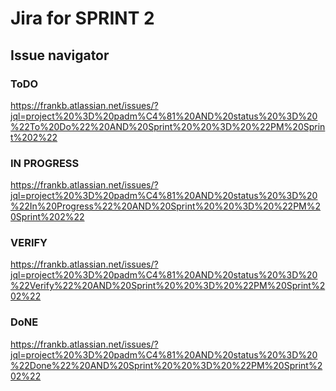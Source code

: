 * Jira for SPRINT 2
** Issue navigator 
*** ToDO
https://frankb.atlassian.net/issues/?jql=project%20%3D%20padm%C4%81%20AND%20status%20%3D%20%22To%20Do%22%20AND%20Sprint%20%20%3D%20%22PM%20Sprint%202%22
*** IN PROGRESS
https://frankb.atlassian.net/issues/?jql=project%20%3D%20padm%C4%81%20AND%20status%20%3D%20%22In%20Progress%22%20AND%20Sprint%20%20%3D%20%22PM%20Sprint%202%22
*** VERIFY
https://frankb.atlassian.net/issues/?jql=project%20%3D%20padm%C4%81%20AND%20status%20%3D%20%22Verify%22%20AND%20Sprint%20%20%3D%20%22PM%20Sprint%202%22
*** DoNE
https://frankb.atlassian.net/issues/?jql=project%20%3D%20padm%C4%81%20AND%20status%20%3D%20%22Done%22%20AND%20Sprint%20%20%3D%20%22PM%20Sprint%202%22

